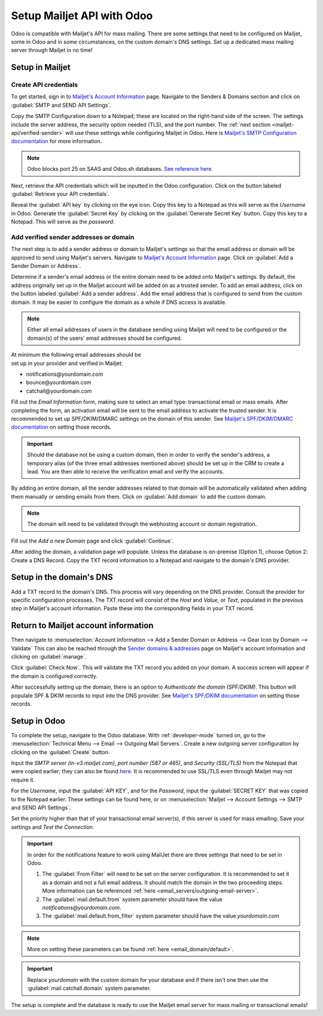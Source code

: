 ===========================
Setup Mailjet API with Odoo
===========================

Odoo is compatible with Mailjet's API for mass mailing. There are some settings that need to be
configured on Mailjet, some in Odoo and in some circumstances, on the custom domain's DNS settings.
Set up a dedicated mass mailing server through Mailjet in no time!

Setup in Mailjet
================

Create API credentials
----------------------

To get started, sign in to `Mailjet's Account Information <https://app.mailjet.com/account>`_ page.
Navigate to the Senders & Domains section and click on :guilabel:`SMTP and SEND API Settings`.

.. image:: mailjet_api/api-settings.png
   :align: center
   :alt: SMTP and Send API Settings link in the Mailjet interface.

Copy the SMTP Configuration down to a Notepad; these are located on the right-hand side of the
screen. The settings include the server address, the security option needed (TLS), and the port
number. The :ref:`next section <mailjet-api/verified-sender>` will use these settings while
configuring Mailjet in Odoo. Here is
`Mailjet's SMTP Configuration documentation <https://documentation.mailjet.com/hc/en-us/articles/
360043229473-How-can-I-configure-my-SMTP-parameters->`_ for more information.

.. note::
   Odoo blocks port 25 on SAAS and Odoo.sh databases. `See reference here <https://www.odoo.com/
   documentation/15.0/applications/general/email_communication/email_servers.html#restriction>`_.

.. image:: mailjet_api/smtp-config.png
   :align: center
   :alt: SMTP configuration from Mailjet.

Next, retrieve the API credentials which will be inputted in the Odoo configuration. Click on the
button labeled :guilabel:`Retrieve your API credentials`.

Reveal the :guilabel:`API key` by clicking on the eye icon. Copy this key to a Notepad as this will
serve as the *Username* in Odoo. Generate the :guilabel:`Secret Key` by clicking on the
:guilabel:`Generate Secret Key` button. Copy this key to a Notepad. This will serve as the
*password*.

.. image:: mailjet_api/reveal-value.png
   :align: center
   :alt: Reveal option for Mailjet API key.

.. _mailjet-api/verified-sender:

Add verified sender addresses or domain
---------------------------------------

The next step is to add a sender address or domain to Mailjet's settings so that the email address
or domain will be approved to send using Mailjet's servers. Navigate to `Mailjet's Account
Information <https://app.mailjet.com/account>`_ page. Click on :guilabel:`Add a Sender Domain or
Address`.

.. image:: mailjet_api/add-domain-email.png
   :align: center
   :alt: Add a sender domain or address in the Mailjet interface.

Determine if a sender's email address or the entire domain need to be added onto Mailjet's
settings. By default, the address originally set up in the Mailjet account will be added on as a
trusted sender. To add an email address, click on the button labeled :guilabel:`Add a sender
address`. Add the email address that is configured to send from the custom domain. It may be easier
to configure the domain as a whole if DNS access is available.

.. note::
   Either all email addresses of users in the database sending using Mailjet will need to be
   configured or the domain(s) of the users' email addresses should be configured.

| At minimum the following email addresses should be
| set up in your provider and verified in Mailjet:

- notifications\@yourdomain.com
- bounce\@yourdomain.com
- catchall\@yourdomain.com

Fill out the *Email Information* form, making sure to select an email type: transactional email or
mass emails. After completing the form, an activation email will be sent to the email address to
activate the trusted sender. It is recommended to set up SPF/DKIM/DMARC settings on the domain of
this sender. See `Mailjet's SPF/DKIM/DMARC documentation <https://documentation.mailjet.com/hc/
en-us/articles/360042412734-Authenticating-Domains-with-SPF-DKIM>`_ on setting those records.

.. important::
   Should the database not be using a custom domain, then in order to verify the sender's address,
   a temporary alias (of the three email addresses mentioned above) should be set up in the CRM to
   create a lead. You are then able to receive the verification email and verify the accounts.

By adding an entire domain, all the sender addresses related to that domain will be automatically
validated when adding them manually or sending emails from them. Click on :guilabel:`Add domain` to
add the custom domain.

.. note::
   The domain will need to be validated through the webhosting account or domain registration.

Fill out the *Add a new Domain* page and click :guilabel:`Continue`.

After adding the domain, a validation page will populate. Unless the database is on-premise (Option
1), choose Option 2: Create a DNS Record. Copy the TXT record information to a Notepad and navigate
to the domain's DNS provider.

.. image:: mailjet_api/host-value-dns.png
   :align: center
   :alt: The TXT record information to input on the domain's DNS.

Setup in the domain's DNS
=========================

Add a TXT record to the domain's DNS. This process will vary depending on the DNS provider. Consult
the provider for specific configuration processes. The TXT record will consist of the *Host* and
*Value*, or *Text*, populated in the previous step in Mailjet's account information. Paste these
into the corresponding fields in your TXT record.

Return to Mailjet account information
=====================================

Then navigate to :menuselection:`Account Information --> Add a Sender Domain or Address --> Gear
Icon by Domain --> Validate` This can also be reached through the `Sender domains & addresses
<https://app.mailjet.com/account/sender>`_ page on Mailjet's account information and clicking on
:guilabel:`manage`.

.. image:: mailjet_api/manage-domain.png
   :align: center
   :alt: Manage domain in Mailjet.

Click :guilabel:`Check Now`. This will validate the TXT record you added on your domain. A success
screen will appear if the domain is configured correctly.

.. image:: mailjet_api/check-dns.png
   :align: center
   :alt: Check DNS record in Mailjet.

After successfully setting up the domain, there is an option to *Authenticate the domain
(SPF/DKIM)*. This button will populate SPF & DKIM records to input into the DNS provider. See
`Mailjet's SPF/DKIM documentation <https://documentation.mailjet.com/hc/en-us/articles/
360042412734-Authenticating-Domains-with-SPF-DKIM>`_ on setting those records.

.. image:: mailjet_api/authenticate.png
   :align: center
   :alt: Authenticate the domain with SPF/DKIM records in Mailjet.

Setup in Odoo
=============

To complete the setup, navigate to the Odoo database. With
:ref:`developer-mode` turned on, go to the
:menuselection:`Technical Menu --> Email --> Outgoing Mail Servers`. Create a new outgoing server
configuration by clicking on the :guilabel:`Create` button.

Input the *SMTP server (in-v3.mailjet.com)*, *port number (587 or 465)*, and *Security (SSL/TLS)*
from the Notepad that were copied earlier; they can also be found `here <https://app.mailjet.com/
account/setup>`_. It is recommended to use SSL/TLS even through Mailjet may not require it.

For the *Username*, input the :guilabel:`API KEY`, and for the *Password*, input the
:guilabel:`SECRET KEY` that was copied to the Notepad earlier. These settings can be found here, or
on :menuselection:`Mailjet -->  Account Settings --> SMTP and SEND API Settings`.

Set the priority higher than that of your transactional email server(s), if this server is used for
mass emailing. Save your settings and *Test the Connection*.

.. image:: mailjet_api/server-settings.png
   :align: center
   :alt: Odoo outgoing email server settings.

.. important::
   In order for the notifications feature to work using MailJet there are three settings that need
   to be set in Odoo.

   #. The :guilabel:`From Filter` will need to be set on the server configuration. It is recommended
      to set it as a domain and not a full email address. It should match the domain in the two
      proceeding steps. More information can be referenced
      :ref:`here <email_servers/outgoing-email-server>`.
   #. The :guilabel:`mail.default.from` system parameter should have the value
      `notifications\@yourdomain.com`.
   #. The :guilabel:`mail.default.from_filter` system parameter should have the value
      `yourdomain.com`

.. note::
   More on setting these parameters can be found :ref:`here <email_domain/default>`.

.. important::
   Replace `yourdomain` with the custom domain for your database and if there isn't one then use the
   :guilabel:`mail.catchall.domain` system parameter.

The setup is complete and the database is ready to use the Mailjet email server for mass mailing or
transactional emails!
